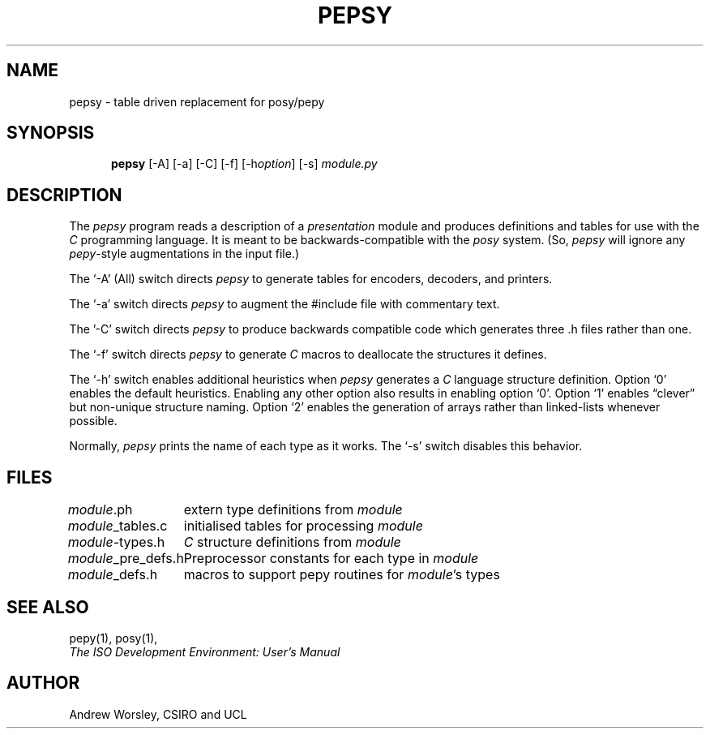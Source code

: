 .TH PEPSY 1 "24 Jun 1990"
.\" $Header: /xtel/isode/isode/pepsy/RCS/pepsy.1,v 9.0 1992/06/16 12:24:03 isode Rel $
.\"
.\"
.\" $Log: pepsy.1,v $
.\" Revision 9.0  1992/06/16  12:24:03  isode
.\" Release 8.0
.\"
.\" 
.SH NAME
pepsy \- table driven replacement for posy/pepy
.SH SYNOPSIS
.in +.5i
.ti -.5i
.B pepsy
\%[\-A]
\%[\-a]
\%[\-C]
\%[\-f]
\%[\-h\fIoption\fP]
\%[\-s]
\fImodule.py\fR
.in -.5i
.SH DESCRIPTION
The \fIpepsy\fR program reads a description of a \fIpresentation\fR module and
produces definitions and tables for use with the \fIC\fR programming language.
It is meant to be backwards-compatible with the \fIposy\fR system.
(So, \fIpepsy\fR will ignore any \fIpepy\fR-style augmentations in the
input file.)
.PP
The `\-A' (All) switch directs \fIpepsy\fR to generate tables for encoders,
decoders, and printers.
.PP
The `\-a' switch directs \fIpepsy\fR to augment the #include file with
commentary text.
.PP
The '\-C' switch directs \fIpepsy\fR to produce backwards compatible
code which generates three .h files rather than one.
.PP
The `\-f' switch directs \fIpepsy\fR to generate \fIC\fR macros to deallocate
the structures it defines.
.PP
The `\-h' switch enables additional heuristics when \fIpepsy\fR generates a
\fIC\fR language structure definition.
Option `0' enables the default heuristics.
Enabling any other option also results in enabling option `0'.
Option `1' enables \*(lqclever\*(rq but non\-unique structure naming.
Option `2' enables the generation of arrays rather than linked-lists
whenever possible.
.PP
Normally, \fIpepsy\fR prints the name of each type as it works.
The `\-s' switch disables this behavior.
.SH FILES
.nf
.ta \w'\fImodule\fR_pre_defs.h  'u
\fImodule\fR.ph	extern type definitions from \fImodule\fR
\fImodule\fR_tables.c	initialised tables for processing \fImodule\fR
\fImodule\fR-types.h	\fIC\fR structure definitions from \fImodule\fR
\fImodule\fR_pre_defs.h	Preprocessor constants for each type in \fImodule\fR
\fImodule\fR_defs.h	macros to support pepy routines for \fImodule\fR's types
.re
.fi
.SH "SEE ALSO"
pepy(1), posy(1),
.br
\fIThe ISO Development Environment: User's Manual\fR
.SH AUTHOR
Andrew Worsley,
CSIRO and UCL
